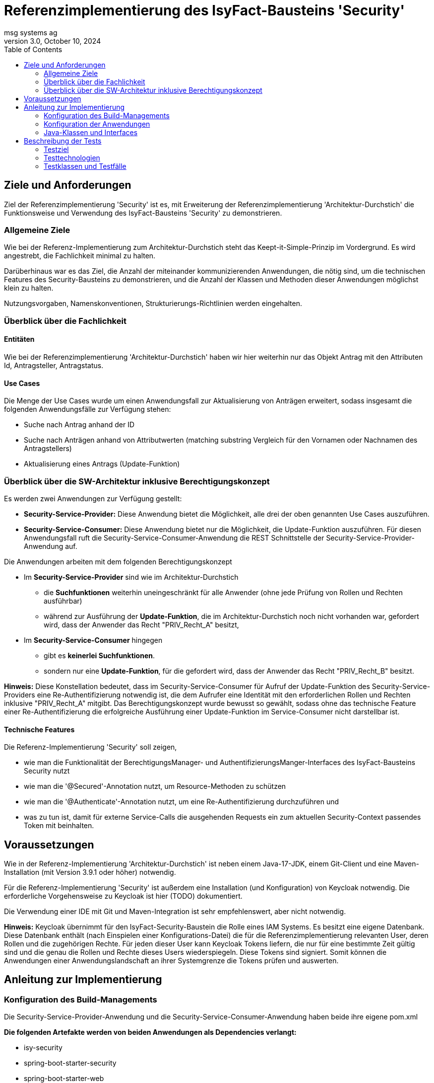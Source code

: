 = Referenzimplementierung des IsyFact-Bausteins 'Security'
msg systems ag
3.0, October 10, 2024
:toc:
:icons: font
:url-quickref: https://docs.asciidoctor.org/asciidoc/latest/syntax-quick-reference/

== Ziele und Anforderungen
Ziel der Referenzimplementierung 'Security' ist es,
mit Erweiterung der Referenzimplementierung 'Architektur-Durchstich'
die Funktionsweise und Verwendung des IsyFact-Bausteins 'Security' zu demonstrieren.

=== Allgemeine Ziele
Wie bei der Referenz-Implementierung zum Architektur-Durchstich steht das Keept-it-Simple-Prinzip im Vordergrund.
Es wird angestrebt, die Fachlichkeit minimal zu halten.

Darüberhinaus war es das Ziel, die Anzahl der miteinander kommunizierenden Anwendungen, die nötig sind,
um die technischen Features des Security-Bausteins zu demonstrieren,
und die Anzahl der Klassen und Methoden dieser Anwendungen möglichst klein zu halten.

Nutzungsvorgaben, Namenskonventionen, Strukturierungs-Richtlinien werden eingehalten.

=== Überblick über die Fachlichkeit

==== Entitäten
Wie bei der Referenzimplementierung 'Architektur-Durchstich' haben wir hier weiterhin nur das Objekt Antrag
mit den Attributen Id, Antragsteller, Antragstatus.

==== Use Cases
Die Menge der Use Cases wurde um einen Anwendungsfall zur Aktualisierung von Anträgen erweitert,
sodass insgesamt die folgenden Anwendungsfälle zur Verfügung stehen:

* Suche nach Antrag anhand der ID
* Suche nach Anträgen anhand von Attributwerten
  (matching substring Vergleich für den Vornamen oder Nachnamen des Antragstellers)
* Aktualisierung eines Antrags (Update-Funktion)

=== Überblick über die SW-Architektur inklusive Berechtigungskonzept
Es werden zwei Anwendungen zur Verfügung gestellt:

* *Security-Service-Provider:* Diese Anwendung bietet die Möglichkeit, alle drei der oben genannten Use Cases auszuführen.
* *Security-Service-Consumer:* Diese Anwendung bietet nur die Möglichkeit, die Update-Funktion auszuführen.
Für diesen Anwendungsfall ruft die Security-Service-Consumer-Anwendung die REST Schnittstelle der Security-Service-Provider-Anwendung auf.

Die Anwendungen arbeiten mit dem folgenden Berechtigungskonzept

* Im *Security-Service-Provider* sind wie im Architektur-Durchstich
 - die *Suchfunktionen*
   weiterhin uneingeschränkt für alle Anwender (ohne jede Prüfung von Rollen und Rechten ausführbar)
 - während zur Ausführung der *Update-Funktion*, die im Architektur-Durchstich noch nicht vorhanden war,
   gefordert wird, dass der Anwender das Recht "PRIV_Recht_A" besitzt,
* Im *Security-Service-Consumer* hingegen
  - gibt es *keinerlei Suchfunktionen*.
  - sondern nur eine *Update-Funktion*, für die gefordert wird, dass der Anwender das Recht "PRIV_Recht_B" besitzt.

*Hinweis:* Diese Konstellation bedeutet, dass im Security-Service-Consumer
für Aufruf der Update-Funktion des Security-Service-Providers eine Re-Authentifizierung notwendig ist,
die dem Aufrufer eine Identität mit den erforderlichen Rollen und Rechten inklusive "PRIV_Recht_A" mitgibt.
Das Berechtigungskonzept wurde bewusst so gewählt, sodass ohne das technische Feature einer Re-Authentifizierung
die erfolgreiche Ausführung einer Update-Funktion im Service-Consumer nicht darstellbar ist.

==== Technische Features
Die Referenz-Implementierung 'Security' soll zeigen,

* wie man die Funktionalität der BerechtigungsManager- und AuthentifizierungsManger-Interfaces
  des IsyFact-Bausteins Security nutzt
* wie man die '@Secured'-Annotation nutzt, um Resource-Methoden zu schützen
* wie man die '@Authenticate'-Annotation nutzt, um eine Re-Authentifizierung durchzuführen und
* was zu tun ist, damit für externe Service-Calls die ausgehenden Requests ein zum aktuellen Security-Context
  passendes Token mit beinhalten.

== Voraussetzungen
Wie in der Referenz-Implementierung 'Architektur-Durchstich' ist neben einem Java-17-JDK, einem Git-Client
und eine Maven-Installation (mit Version 3.9.1 oder höher) notwendig.

Für die Referenz-Implementierung 'Security' ist außerdem eine Installation (und Konfiguration) von Keycloak notwendig.
Die erforderliche Vorgehensweise zu Keycloak ist hier (TODO) dokumentiert.

Die Verwendung einer IDE mit Git und Maven-Integration ist sehr empfehlenswert, aber nicht notwendig.

*Hinweis:*
Keycloak übernimmt für den IsyFact-Security-Baustein die Rolle eines IAM Systems.
Es besitzt eine eigene Datenbank.
Diese Datenbank enthält (nach Einspielen einer Konfigurations-Datei)
die für die Referenzimplementierung relevanten User, deren Rollen und die zugehörigen Rechte.
Für jeden dieser User kann Keycloak Tokens liefern, die nur für eine bestimmte Zeit gültig sind und
die genau die Rollen und Rechte dieses Users wiederspiegeln. Diese Tokens sind signiert.
Somit können die Anwendungen einer Anwendungslandschaft an ihrer Systemgrenze die Tokens prüfen und auswerten.

== Anleitung zur Implementierung

=== Konfiguration des Build-Managements
Die Security-Service-Provider-Anwendung und die Security-Service-Consumer-Anwendung haben beide ihre eigene pom.xml

*Die folgenden Artefakte werden von beiden Anwendungen als Dependencies verlangt:*

* isy-security
* spring-boot-starter-security
* spring-boot-starter-web
* spring-boot-starter-webflux
* spring-boot-starter-validation
* spring-boot-starter-test
* spring-boot-starter-oauth2-client

*Security-Service-Provider-Anwendung spezifische Dependencies gibt es zu:*

* spring-boot-starter-data-jpa
* h2

*Security-Service-Consumer-Anwendung spezifische Dependencies gibt es zu:*

* spring-boot-starter-oauth2-resource-server

Daran lässt sich erkennen, dass sich die beiden Anwendungen in ihrer untersten Schicht unterscheiden.
Im Security-Service-Provider haben wir hier eine Datenbank ist, im Security-Service-Consumer
dagegen einen 'resource-server'.

=== Konfiguration der Anwendungen
Alle anwendungsrelevanten Konfigurationseinstellungen sind in
Anwendungs-spezifischen *application.yml* Dateien definiert.

Was den Security-Baustein betrifft, so beinhalten diese Dateien vor allem
*client-ids* und *client-secrets*. Diese Properties werden in den Anwendungen verwendet
und sind in KeyCloak definiert. Mit den *application.yml* Dateien werden diese
Definitionen repliziert.

=== Java-Klassen und Interfaces
Der innere Aufbau von Security-Service-Provider und Security-Service-Consumer entspricht
der 3-Schichten-Architektur des Architektur-Durchstichs, wobei im Security-Service-Consumer keine
Persistenzschicht, sonderen stattdessen eine Adapterklasse zum Aufruf der REST-Schnittstelle des
Security-Service-Providers implementiert ist.


In der folgenden tabellarischen Aufstellung gehen wir nicht mehr auf die Klassen und Interfaces ein,
die im Architektur-Durchstich bereits beschrieben sind, sondern wir beschreiben nur noch
die Klassen, die für den Aspekt 'Security' eine besondere Rolle spielen.

==== Konfigurationsklassen
|====
|*Klasse* | *Beschreibung* | *Hinweis*
| de.bund.bva.isyfact.antrag.
  service.rest.configuration.WebClientSecurityConfig
| Über diese Konfigurationsklasse wird sichergestellt, dass für sämtliche Requests, die zum Aufruf externer Services ausgeführt werden,
ein entsprechendes Access-Token aus dem Security-Kontext extrahiert und an die aufgerufene Anwendung weitergeleitet wird.
| Das Spring-Boot-Framework erkennt Konfigurationsklassen an der Annotation '@Configuration'.

| de.bund.bva.isyfact.antrag.
  service.rest.configuration.OAuth2ServerSecurityConfig
| Über diese Konfigurationsklasse wird definiert,
welche Resource-Methoden (abweichend vom Default) ohne JWT aufrufbar sind.
| Das Spring-Boot-Framework erkennt Konfigurationsklassen an der Annotation '@Configuration'.
|====

==== Adapterklasse
Die Anwendungsfall-Klasse 'AwfAntragAktualisieren'
|====
|*Klasse* | *Beschreibung* | *Hinweis*
| de.bund.bva.isyfact.antrag.
  core.impl.AwfAntragAktualisieren
| Hier wird die REST-Schnittstelle der Security-Service-Provider-Anwendung aufgerufen
  und das aktuelle AntragBo-Objekt an diese REST-Schnittstelle übergeben .
| Dieses Verhalten haben wir im Kontext der Security-Service-Consumer-Anwendung.

| de.bund.bva.isyfact.antrag.
  core.impl.AwfAntragAktualisieren
| Hier wird die des übergebenen Antrag-Bo-Objekts bewerkstelligt.
| Dieses Verhalten haben wir im Kontext der Security-Service-Provider-Anwendung.
|====

==== Architekturbild

Das nachfolgende Komponenten-Diagramm skizziert das Zusammenspiel der 'security-service-provider' und
'security-service-consumer' Anwendungen und die internen und externen Aufruf-Beziehungen
zwischen ihren fachlichen Klassen.

Mit den blau-gestrichelten Linien wird dargestellt, dass der Aufruf einer REST-API
Methode über das Http-Protokoll erfolgt.

[id="ref-impl-security-call-hierachy",reftext="{figure-caption} {counter:figures}"]
image::ref-impl-security-call-hierarchy.svg[align="center"]

Das Bild soll nicht nur zeigen, wie innerhalb einer jeden Anwendung die Aufruf-Hierarchie
aussieht:

 * Controller-Klasse -> Impl-Klasse -> Awf-Klasse -> ...

sondern vor allem, an welchen Stellen, der Aufruf der REST-Api einer anderen Anwendung erfolgt:

 * Api-Test-Klasse -> Security-Consumer-Controller-Klasse
 * Security-Consumer-Adapter-Klasse -> Security-Provider-Controller-Klasse
 * '@Authenticate'-Annotation -> Keycloak-Api und
 * '@Secured'-Annotation -> Keyclaok-Api

== Beschreibung der Tests
Die in der Referenz-Implementierung implementierten Api-Tests sind allesamt Integrationstests.
Hier wird die korrekte Funktionsweise der AntragController-Methoden verifiziert.

Die Spring-Boot-Tests dagegen konzentrieren sich eher auf die Prüfung
der technischen Features des IsyFact-Security-Bausteins.

=== Testziel
Neben einer automatisierbaren Qualitätssicherung,
die im Rahmen eines professionellen SW-Engineering eine Selbstverständlichkeit sein sollte,
möchten wir darauf hinweisen, dass vor allem die API-Tests noch einen weiteren Vorteil bieten:
nämlich dem Entwickler zu illustrieren, wie er die technischen Features eines IsyFact-Bausteins nutzt.

=== Testtechnologien
Zur Durchführung der Tests werden entweder Spring-Boot-Tests oder Api-Tests ausgeführt.

Voraussetzung für die Ausführung von Spring-Boot-Tests ist,
dass die zu verwendende Keycloak-Instanz (manuell) gestartet wurde.

Voraussetzung für die Ausführung von Api-Tests ist, dass neben der Keycloak-Instanz,
auch die beiden Anwendungen (Security-Service-Provider und Security-Service-Consumer) gestartet sind.
Nur so nämlich lässt sich über API-Aufrufe auch deren REST-Schnittstelle erreichen.

=== Testklassen und Testfälle
Die nachfolgenden Tabellen geben eine Übersicht über die implementierten Testklassen und deren Testfälle.
Zur weiteren Information sollte ein Entwickler die Kommentare im Java-Code heranziehen und
sich über den Keycloak-Client die in Keycloak persistierte Konfiguration ansehen.

==== Security-Consumer-Tests

|====
|*Testklasse*|*Testfall*|*Testtechnologie*
|AntragControllerApiTest|Antrag aktualiseren|API-Test
|====

==== Security-Provider-Tests
|====
|*Testklasse*|*Testfall*|*Testtechnologie*
|AntragControllerApiTest|Antrag aktualiseren|API-Test
|AntragControllerApiTest|Antrag mit ID suchen|API-Test
|AntragControllerApiTest|Antrag mit Name des Antragstellers suchen|API-Test
|
|====

Mit den AuthenticationManagerTests wird die Funktionalität der Methoden des AuthenticationManager-Interfaces überprüft.
|====
|*Testklasse*|*Testfall*|*Testtechnologie*
|AuthenticationManagerTest|Authentifizierung als expliziter technischer User|Spring-Boot-Test
|AuthenticationManagerTest|Authentifizierung als expliziter Client|Spring-Boot-Test
|AuthenticationManagerTest|Authentifizierung als registrierter technischer User|Spring-Boot-Test
|AuthenticationManagerTest|Authentifizierung als registrierter Client|Spring-Boot-Test
|
|====

Was die BerechtigungsManagerTests betrifft, so war es das Ziel, zu demonstrieren,
wie man mithilfe des BerechtigungsManager-Interfaces in einer Resource-Methode Attribute eines Users ermitteln,
auf erwartete Werte hin prüfen und anschließend ggf. den Zugriff verweigern kann.
|====
|*Testklasse*|*Testfall*|*Testtechnologie*
|BerechtigungsManagerTest|Antrag mit Name des Antragstellers suchen - als User ohne Abteilungszuordnung |Spring-Boot-Test
|BerechtigungsManagerTest|Antrag mit Name des Antragstellers suchen - als User mit Abteilung: nicht Zentrale |Spring-Boot-Test
|BerechtigungsManagerTest|Antrag mit Name des Antragstellers suchen - als User mit Abteilung: Zentrale |Spring-Boot-Test
|
|====

Ziel der PublicResourceTests war es, die Funktionsweise der '@Secured' Annotation zu prüfen.
|====
|*Testklasse*|*Testfall*|*Testtechnologie*
|PublicResourceTest|Aufruf einer nicht geschützten Resource-Methode - ohne Token |Spring-Boot-Test
|PublicResourceTest|Aufruf einer nicht geschützten Resource-Methode - mit Token |Spring-Boot-Test
|
|====

Die SecuredResourceTests verfolgen das gleiche Ziel: Auch hier soll die Funktionsweise der '@Secured'
Annotation geprüft werden.
|====
|*Testklasse*|*Testfall*|*Testtechnologie*
|SecuredResourceTest|Aufruf einer geschützten Resource-Methode - ohne Token |Spring-Boot-Test
|SecuredResourceTest|Aufruf einer geschützten Resource-Methode - mit Token aber falscher Berechtigung|Spring-Boot-Test
|SecuredResourceTest|Aufruf einer geschützten Resource-Methode - mit Token aber korrekter Berechtigung|Spring-Boot-Test
|====



